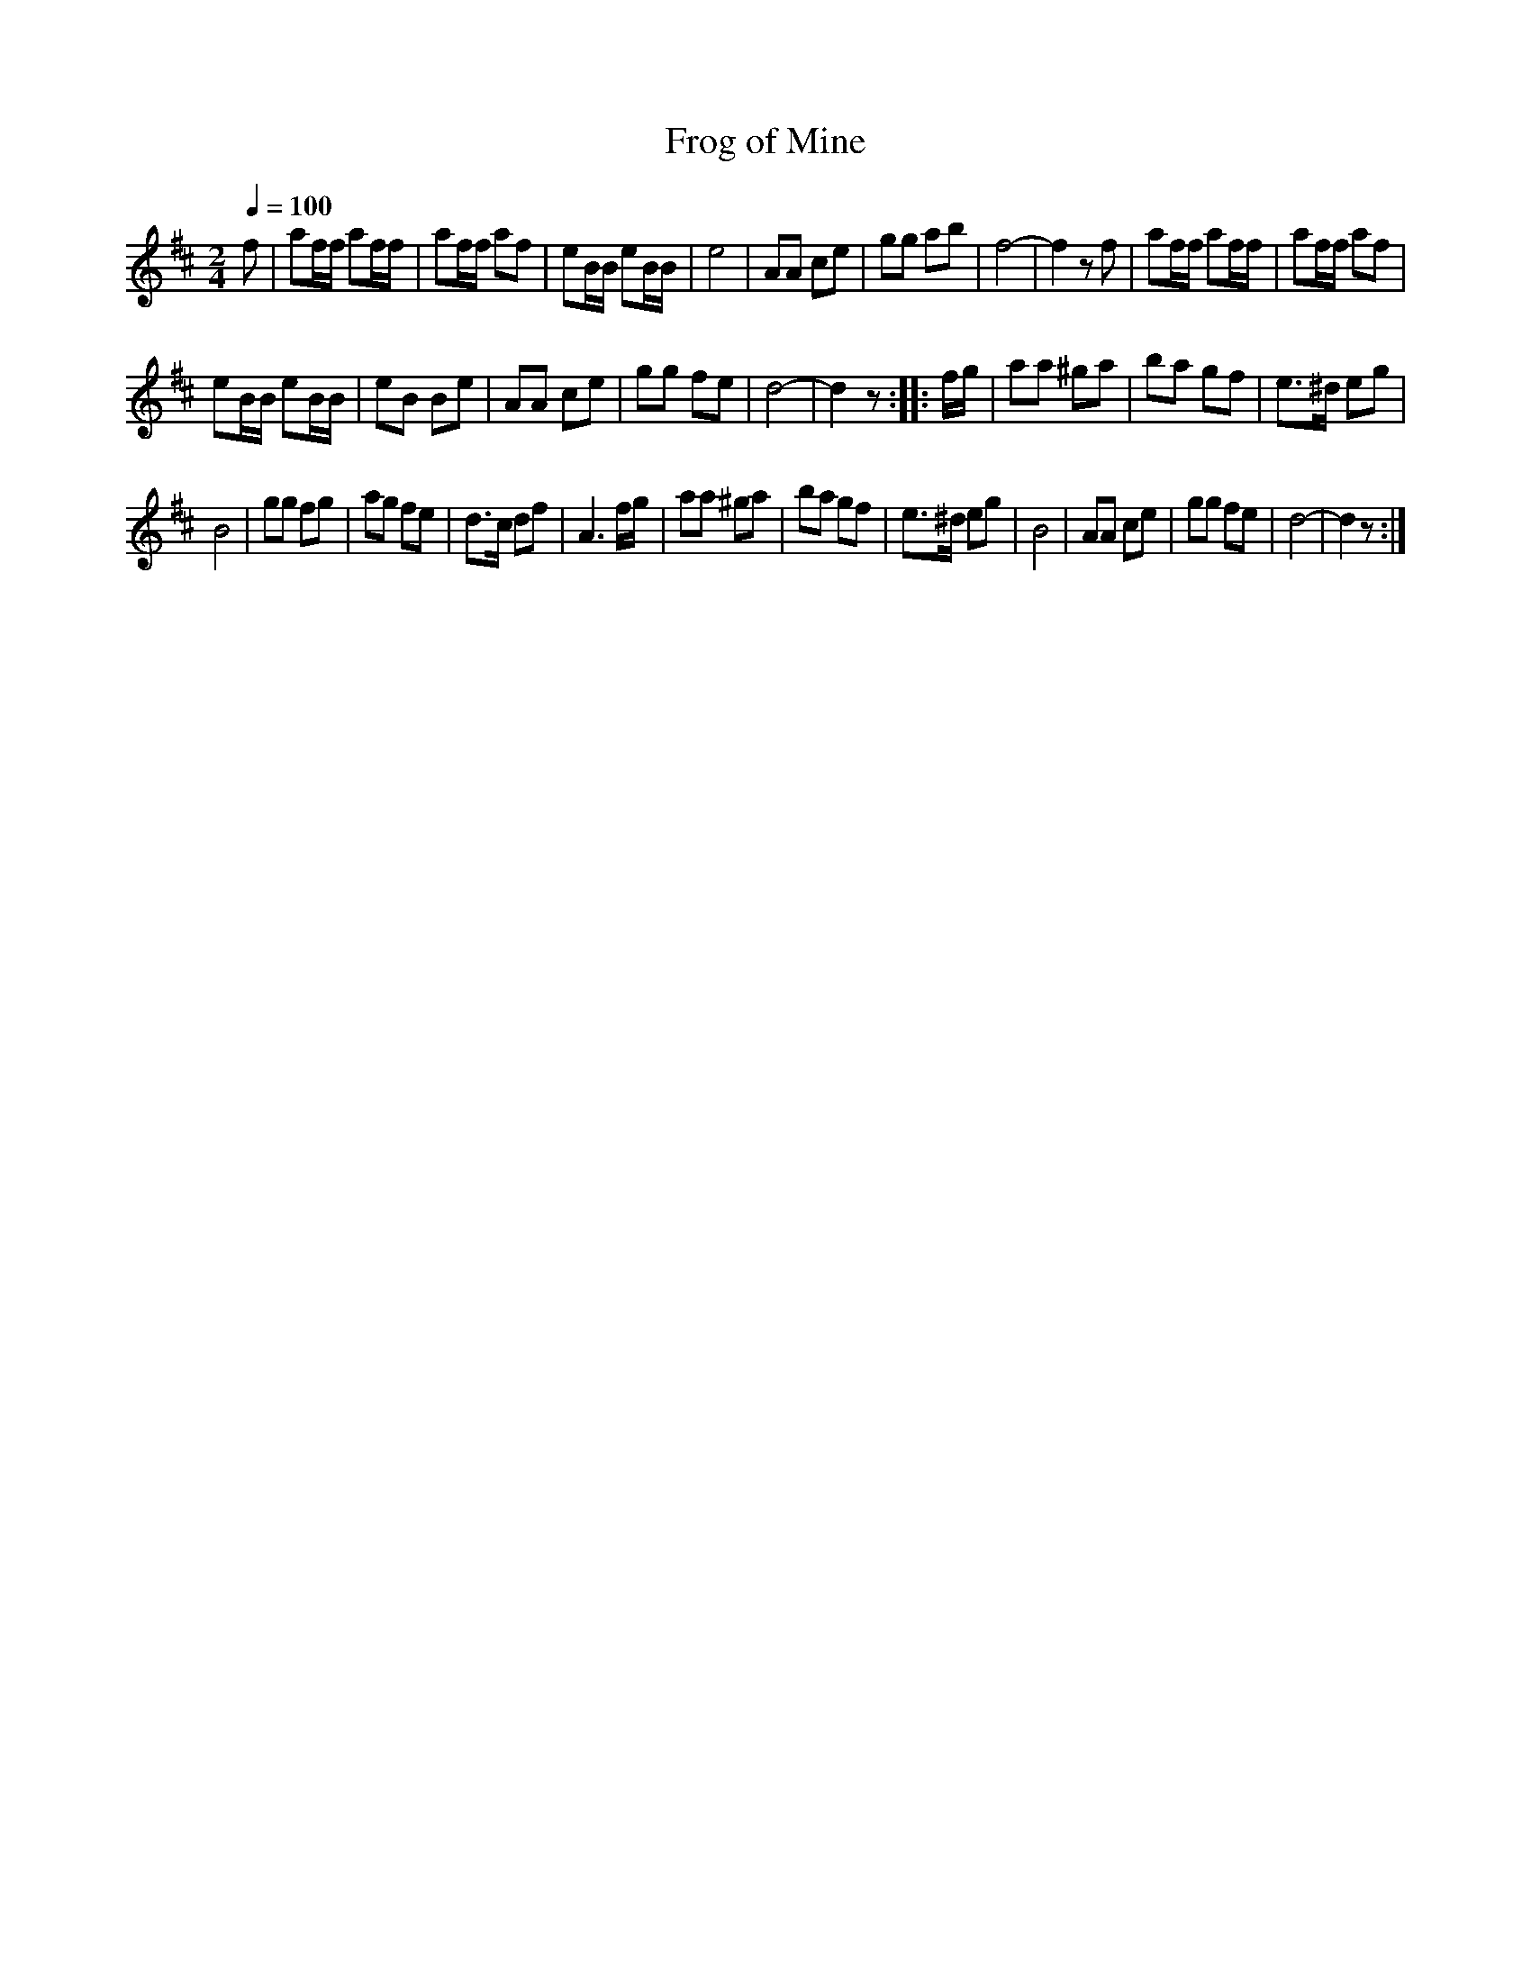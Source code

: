 X:81
T:Frog of Mine
M:2/4
Q:1/4=100
L:1/8
K:D
%%MIDI channel 1
%%MIDI program 72
%%MIDI transpose 8
%%MIDI grace 1/8
%%MIDI ratio 3 1
f|af/f/ af/f/|af/f/ af|eB/B/ eB/B/|e4|AA ce|gg ab|f4-|f2 zf|af/f/ af/f/|af/f/ af|
eB/B/ eB/B/|eB Be|AA ce|gg fe|d4-|d2 z::f/g/|aa ^ga|ba gf|e>^d eg|
B4|gg fg|ag fe|d>c df|A3 f/g/|aa ^ga|ba gf|e>^d eg|B4|AA ce|gg fe|d4-|d2 z:|
